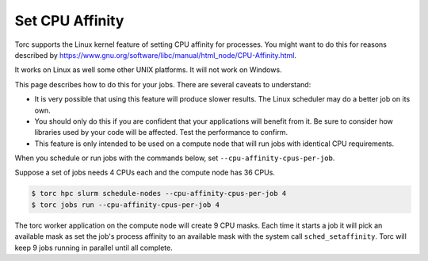 .. _set_cpu_affinity:

################
Set CPU Affinity
################
Torc supports the Linux kernel feature of setting CPU affinity for processes. You might want to do
this for reasons described by https://www.gnu.org/software/libc/manual/html_node/CPU-Affinity.html.

It works on Linux as well some other UNIX platforms. It will not work on Windows.

This page describes how to do this for your jobs. There are several caveats to understand:

- It is very possible that using this feature will produce slower results. The Linux scheduler may
  do a better job on its own.
- You should only do this if you are confident that your applications will benefit from it. Be
  sure to consider how libraries used by your code will be affected. Test the performance to
  confirm.
- This feature is only intended to be used on a compute node that will run jobs with identical
  CPU requirements.

When you schedule or run jobs with the commands below, set ``--cpu-affinity-cpus-per-job``.

Suppose a set of jobs needs 4 CPUs each and the compute node has 36 CPUs.

.. code-block:: console

    $ torc hpc slurm schedule-nodes --cpu-affinity-cpus-per-job 4
    $ torc jobs run --cpu-affinity-cpus-per-job 4

The torc worker application on the compute node will create 9 CPU masks. Each time it starts a job
it will pick an available mask as set the job's process affinity to an available mask with the
system call ``sched_setaffinity``. Torc will keep 9 jobs running in parallel until all complete.
